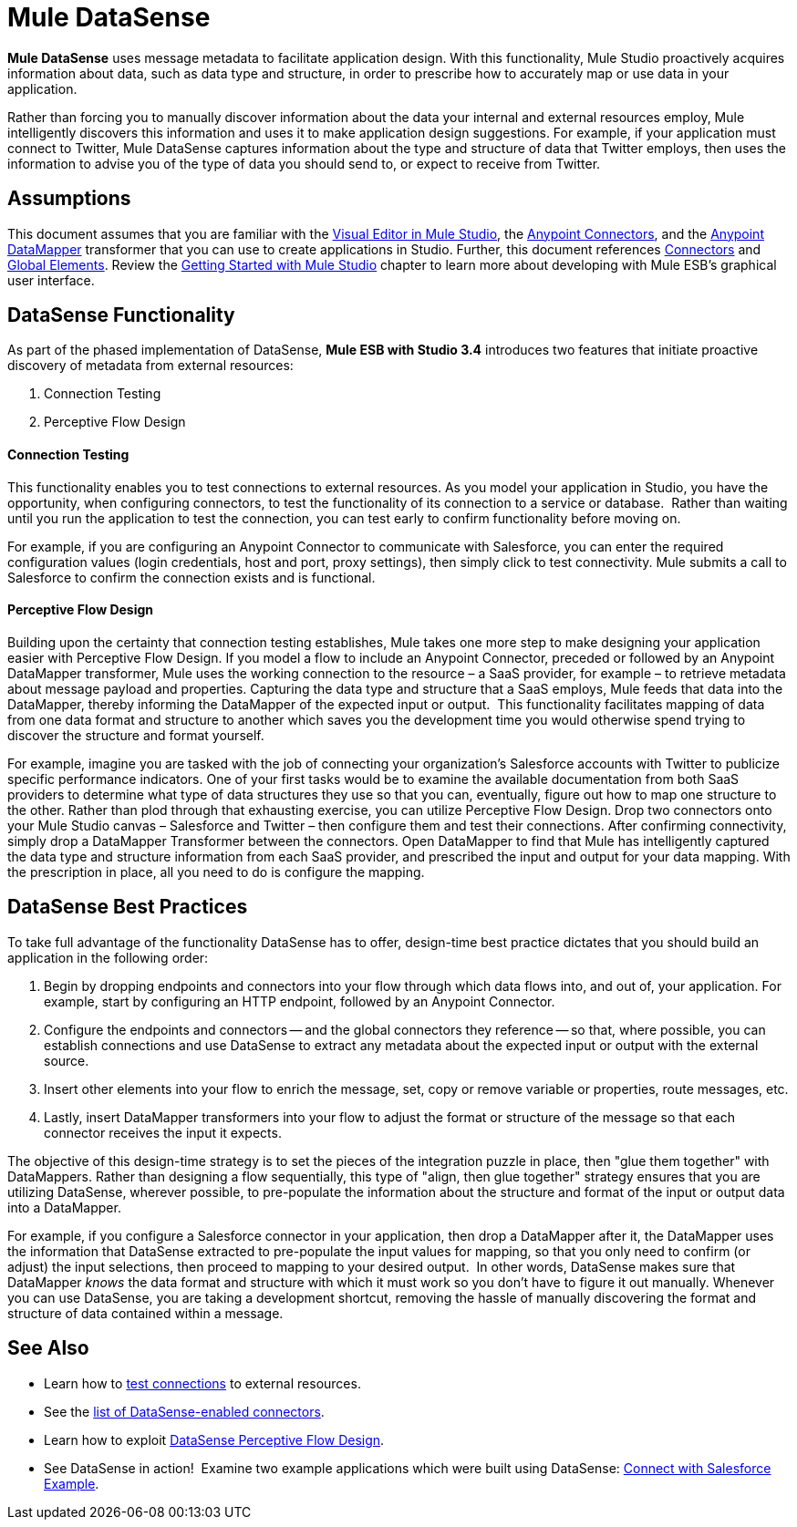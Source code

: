= Mule DataSense

*Mule DataSense* uses message metadata to facilitate application design. With this functionality, Mule Studio proactively acquires information about data, such as data type and structure, in order to prescribe how to accurately map or use data in your application.

Rather than forcing you to manually discover information about the data your internal and external resources employ, Mule intelligently discovers this information and uses it to make application design suggestions. For example, if your application must connect to Twitter, Mule DataSense captures information about the type and structure of data that Twitter employs, then uses the information to advise you of the type of data you should send to, or expect to receive from Twitter.  

== Assumptions

This document assumes that you are familiar with the link:https://docs.mulesoft.com/anypoint-studio/v/5/[Visual Editor in Mule Studio], the link:/mule\-user\-guide/v/3\.4/anypoint-connectors[Anypoint Connectors], and the link:https://docs.mulesoft.com/anypoint-studio/v/5/datamapper-user-guide-and-reference[Anypoint DataMapper] transformer that you can use to create applications in Studio. Further, this document references link:/mule\-user\-guide/v/3\.4/connecting-using-transports[Connectors] and link:/mule\-user\-guide/v/3\.4/global-elements[Global Elements]. Review the link:https://docs.mulesoft.com/anypoint-studio/v/5/[Getting Started with Mule Studio] chapter to learn more about developing with Mule ESB's graphical user interface.

== DataSense Functionality

As part of the phased implementation of DataSense, *Mule ESB with Studio 3.4* introduces two features that initiate proactive discovery of metadata from external resources:

. Connection Testing
. Perceptive Flow Design 

==== Connection Testing

This functionality enables you to test connections to external resources. As you model your application in Studio, you have the opportunity, when configuring connectors, to test the functionality of its connection to a service or database.  Rather than waiting until you run the application to test the connection, you can test early to confirm functionality before moving on.

For example, if you are configuring an Anypoint Connector to communicate with Salesforce, you can enter the required configuration values (login credentials, host and port, proxy settings), then simply click to test connectivity. Mule submits a call to Salesforce to confirm the connection exists and is functional.

==== Perceptive Flow Design

Building upon the certainty that connection testing establishes, Mule takes one more step to make designing your application easier with Perceptive Flow Design. If you model a flow to include an Anypoint Connector, preceded or followed by an Anypoint DataMapper transformer, Mule uses the working connection to the resource – a SaaS provider, for example – to retrieve metadata about message payload and properties. Capturing the data type and structure that a SaaS employs, Mule feeds that data into the DataMapper, thereby informing the DataMapper of the expected input or output.  This functionality facilitates mapping of data from one data format and structure to another which saves you the development time you would otherwise spend trying to discover the structure and format yourself. 

For example, imagine you are tasked with the job of connecting your organization's Salesforce accounts with Twitter to publicize specific performance indicators. One of your first tasks would be to examine the available documentation from both SaaS providers to determine what type of data structures they use so that you can, eventually, figure out how to map one structure to the other. Rather than plod through that exhausting exercise, you can utilize Perceptive Flow Design. Drop two connectors onto your Mule Studio canvas – Salesforce and Twitter – then configure them and test their connections. After confirming connectivity, simply drop a DataMapper Transformer between the connectors. Open DataMapper to find that Mule has intelligently captured the data type and structure information from each SaaS provider, and prescribed the input and output for your data mapping. With the prescription in place, all you need to do is configure the mapping.

== DataSense Best Practices

To take full advantage of the functionality DataSense has to offer, design-time best practice dictates that you should build an application in the following order:

. Begin by dropping endpoints and connectors into your flow through which data flows into, and out of, your application. For example, start by configuring an HTTP endpoint, followed by an Anypoint Connector.
. Configure the endpoints and connectors -- and the global connectors they reference -- so that, where possible, you can establish connections and use DataSense to extract any metadata about the expected input or output with the external source.
. Insert other elements into your flow to enrich the message, set, copy or remove variable or properties, route messages, etc.
. Lastly, insert DataMapper transformers into your flow to adjust the format or structure of the message so that each connector receives the input it expects.

The objective of this design-time strategy is to set the pieces of the integration puzzle in place, then "glue them together" with DataMappers. Rather than designing a flow sequentially, this type of "align, then glue together" strategy ensures that you are utilizing DataSense, wherever possible, to pre-populate the information about the structure and format of the input or output data into a DataMapper.  

For example, if you configure a Salesforce connector in your application, then drop a DataMapper after it, the DataMapper uses the information that DataSense extracted to pre-populate the input values for mapping, so that you only need to confirm (or adjust) the input selections, then proceed to mapping to your desired output.  In other words, DataSense makes sure that DataMapper _knows_ the data format and structure with which it must work so you don't have to figure it out manually. Whenever you can use DataSense, you are taking a development shortcut, removing the hassle of manually discovering the format and structure of data contained within a message. 

== See Also

* Learn how to link:/mule\-user\-guide/v/3\.4/testing-connections[test connections] to external resources.
* See the link:/mule\-user\-guide/v/3\.4/testing-connections[list of DataSense-enabled connectors].
* Learn how to exploit link:/mule\-user\-guide/v/3\.4/using-perceptive-flow-design[DataSense Perceptive Flow Design].
* See DataSense in action!  Examine two example applications which were built using DataSense: link:/mule\-user\-guide/v/3\.4/connect-with-salesforce-example[Connect with Salesforce Example].
